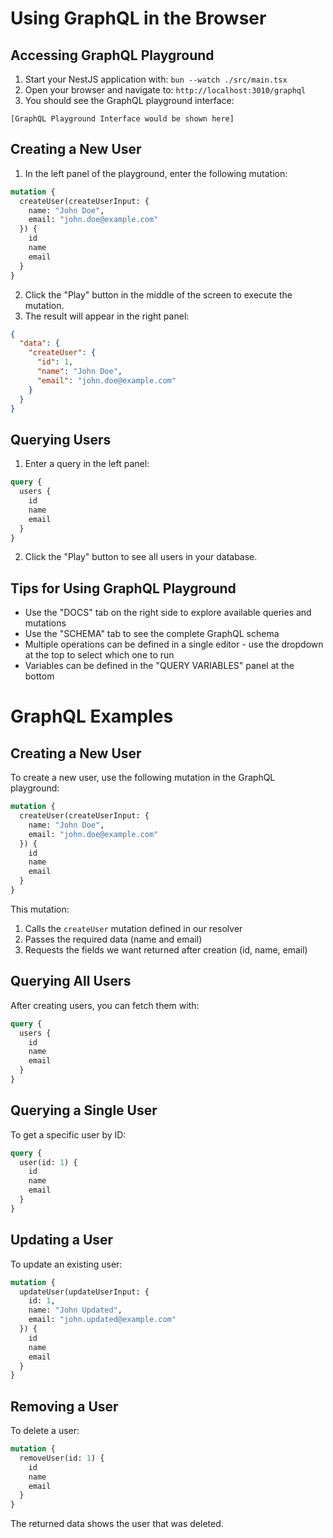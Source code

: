 
* Using GraphQL in the Browser
:PROPERTIES:
:CUSTOM_ID: using-graphql-in-the-browser
:END:
** Accessing GraphQL Playground
:PROPERTIES:
:CUSTOM_ID: accessing-graphql-playground
:END:
1. Start your NestJS application with: =bun --watch ./src/main.tsx=
2. Open your browser and navigate to: =http://localhost:3010/graphql=
3. You should see the GraphQL playground interface:

#+begin_example
[GraphQL Playground Interface would be shown here]
#+end_example

** Creating a New User
:PROPERTIES:
:CUSTOM_ID: creating-a-new-user
:END:
1. In the left panel of the playground, enter the following mutation:

#+begin_src graphql
mutation {
  createUser(createUserInput: {
    name: "John Doe",
    email: "john.doe@example.com"
  }) {
    id
    name
    email
  }
}
#+end_src

2. [@2] Click the "Play" button in the middle of the screen to execute
   the mutation.
3. The result will appear in the right panel:

#+begin_src json
{
  "data": {
    "createUser": {
      "id": 1,
      "name": "John Doe",
      "email": "john.doe@example.com"
    }
  }
}
#+end_src

** Querying Users
:PROPERTIES:
:CUSTOM_ID: querying-users
:END:
1. Enter a query in the left panel:

#+begin_src graphql
query {
  users {
    id
    name
    email
  }
}
#+end_src

2. [@2] Click the "Play" button to see all users in your database.

** Tips for Using GraphQL Playground
:PROPERTIES:
:CUSTOM_ID: tips-for-using-graphql-playground
:END:
- Use the "DOCS" tab on the right side to explore available queries and
  mutations
- Use the "SCHEMA" tab to see the complete GraphQL schema
- Multiple operations can be defined in a single editor - use the
  dropdown at the top to select which one to run
- Variables can be defined in the "QUERY VARIABLES" panel at the bottom

* GraphQL Examples
:PROPERTIES:
:CUSTOM_ID: graphql-examples
:END:
** Creating a New User
:PROPERTIES:
:CUSTOM_ID: creating-a-new-user
:END:
To create a new user, use the following mutation in the GraphQL
playground:

#+begin_src graphql
mutation {
  createUser(createUserInput: {
    name: "John Doe",
    email: "john.doe@example.com"
  }) {
    id
    name
    email
  }
}
#+end_src

This mutation:
1. Calls the =createUser= mutation defined in our resolver
2. Passes the required data (name and email)
3. Requests the fields we want returned after creation (id, name, email)

** Querying All Users
:PROPERTIES:
:CUSTOM_ID: querying-all-users
:END:
After creating users, you can fetch them with:

#+begin_src graphql
query {
  users {
    id
    name
    email
  }
}
#+end_src

** Querying a Single User
:PROPERTIES:
:CUSTOM_ID: querying-a-single-user
:END:
To get a specific user by ID:

#+begin_src graphql
query {
  user(id: 1) {
    id
    name
    email
  }
}
#+end_src

** Updating a User
:PROPERTIES:
:CUSTOM_ID: updating-a-user
:END:
To update an existing user:

#+begin_src graphql
mutation {
  updateUser(updateUserInput: {
    id: 1,
    name: "John Updated",
    email: "john.updated@example.com"
  }) {
    id
    name
    email
  }
}
#+end_src

** Removing a User
:PROPERTIES:
:CUSTOM_ID: removing-a-user
:END:
To delete a user:

#+begin_src graphql
mutation {
  removeUser(id: 1) {
    id
    name
    email
  }
}
#+end_src

The returned data shows the user that was deleted.
